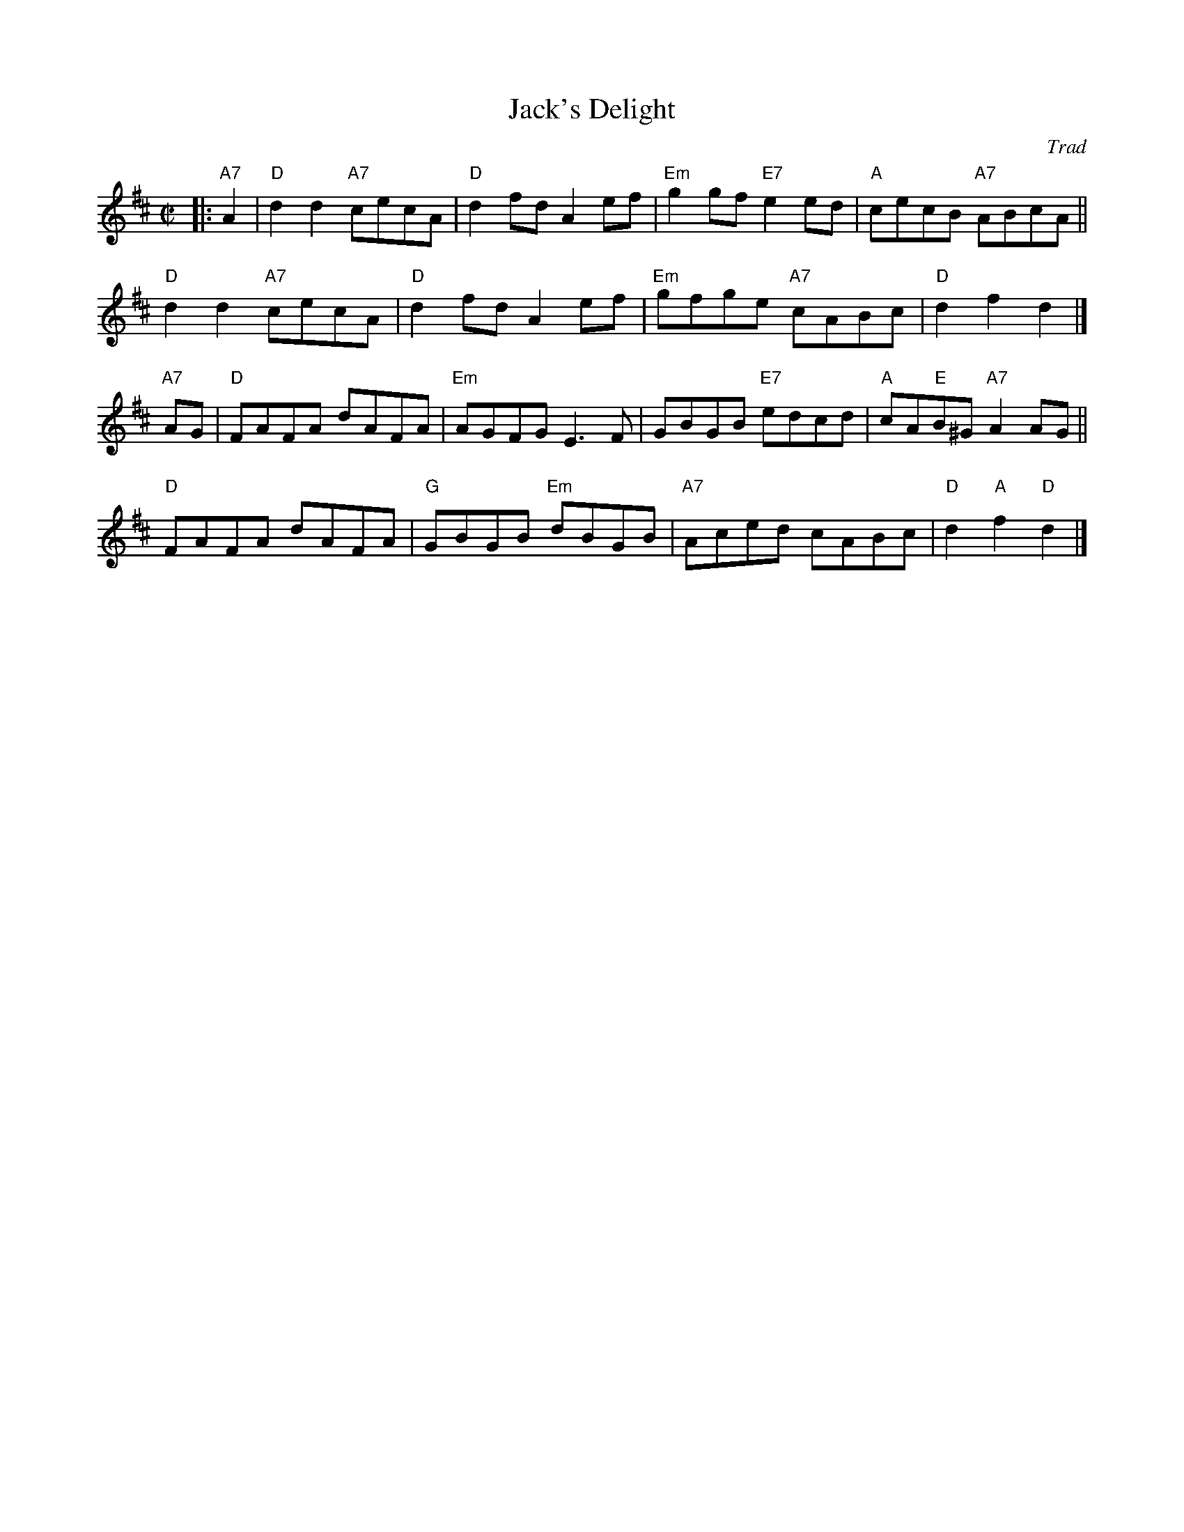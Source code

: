 X: 1
T: Jack's Delight
O: Trad
B: RSCDS 42-4
R: reel
Z: 2003 John Chambers <jc:trillian.mit.edu>
M: C|
L: 1/8
K: D
|: "A7"A2 |\
   "D"d2d2 "A7"cecA | "D"d2fd A2ef | "Em"g2gf "E7"e2ed | "A"cecB "A7"ABcA ||
y4 "D"d2d2 "A7"cecA | "D"d2fd A2ef | "Em"gfge "A7"cABc | "D"d2f2 d2 |]
"A7"AG |\
   "D"FAFA dAFA | "Em"AGFG E3F | GBGB "E7"edcd | "A"cA"E"B^G "A7"A2AG ||
y4 "D"FAFA dAFA | "G"GBGB "Em"dBGB | "A7"Aced cABc | "D"d2"A"f2 "D"d2 |]
